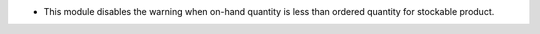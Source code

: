 * This module disables the warning when on-hand quantity is less than ordered quantity for stockable product.
